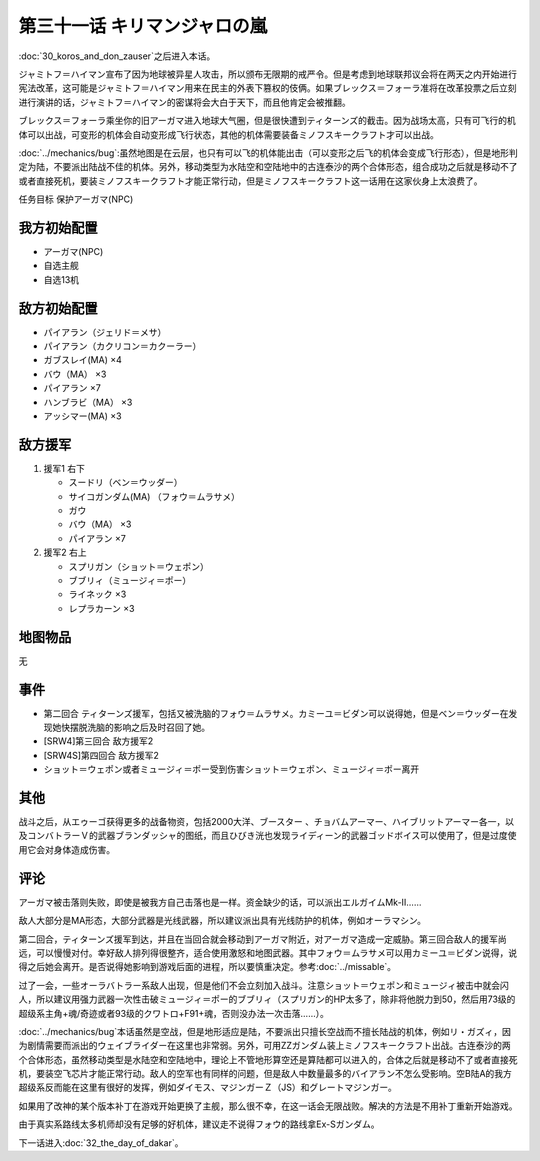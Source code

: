 第三十一话 キリマンジャロの嵐
=================================================

:doc:`30_koros_and_don_zauser`\ 之后进入本话。

ジャミトフ＝ハイマン宣布了因为地球被异星人攻击，所以颁布无限期的戒严令。但是考虑到地球联邦议会将在两天之内开始进行宪法改革，这可能是ジャミトフ＝ハイマン用来在民主的外表下篡权的伎俩。如果ブレックス＝フォーラ准将在改革投票之后立刻进行演讲的话，ジャミトフ＝ハイマン的密谋将会大白于天下，而且他肯定会被推翻。

ブレックス＝フォーラ乘坐你的旧アーガマ进入地球大气圈，但是很快遭到ティターンズ的截击。因为战场太高，只有可飞行的机体可以出战，可变形的机体会自动变形成飞行状态，其他的机体需要装备ミノフスキークラフト才可以出战。

:doc:`../mechanics/bug`\ :虽然地图是在云层，也只有可以飞的机体能出击（可以变形之后飞的机体会变成飞行形态），但是地形判定为陆，不要派出陆战不佳的机体。另外，移动类型为水陆空和空陆地中的古连泰沙的两个合体形态，组合成功之后就是移动不了或者直接死机，要装ミノフスキークラフト才能正常行动，但是ミノフスキークラフト这一话用在这家伙身上太浪费了。

任务目标	保护アーガマ(NPC)

----------------
我方初始配置
----------------

* アーガマ(NPC)
* 自选主舰
* 自选13机


----------------
敌方初始配置	
----------------

* パイアラン（ジェリド＝メサ）
* パイアラン（カクリコン＝カクーラー）
* ガブスレイ(MA) ×4
* バウ（MA） ×3
* パイアラン ×7
* ハンブラビ（MA） ×3
* アッシマー(MA)  ×3

----------------
敌方援军
----------------
#. 援军1 右下

   * スードリ（ベン＝ウッダー）
   * サイコガンダム(MA) （フォウ＝ムラサメ）
   * ガウ
   * バウ（MA） ×3
   * パイアラン ×7

#. 援军2 右上

   * スプリガン（ショット＝ウェポン）
   * ブブリィ（ミュージィ＝ポー）
   * ライネック ×3
   * レプラカーン ×3

-------------
地图物品
-------------

无

-------------
事件	
-------------

* 第二回合 ティターンズ援军，包括又被洗脑的フォウ＝ムラサメ。カミーユ＝ビダン可以说得她，但是ベン＝ウッダー在发现她快摆脱洗脑的影响之后及时召回了她。
* [SRW4]第三回合 敌方援军2
* [SRW4S]第四回合 敌方援军2
* ショット＝ウェポン或者ミュージィ＝ポー受到伤害ショット＝ウェポン、ミュージィ＝ポー离开

.. rst-class::center
.. flat-table::   
   :class: text-center, align-items-center

   * - :cspan:`1` :doc:`../missable`：是否说得フォウ
   * - .. admonition:: 说得フォウ
          :class: attention

          フォウ 1/2

          リムル 2/4

          ライネック 2/5

     - .. admonition:: 不说得フォウ
          :class: attention

          ロザミィ 1/6

          Ex-Sガンダム 3/4

-------------
其他
-------------

战斗之后，从エゥーゴ获得更多的战备物资，包括2000大洋、ブースター 、チョバムアーマー、ハイブリットアーマー各一，以及コンバトラーＶ的武器ブランダッシャ的图纸，而且ひびき洸也发现ライディーン的武器ゴッドボイス可以使用了，但是过度使用它会对身体造成伤害。

-------------
评论	
-------------

アーガマ被击落则失败，即使是被我方自己击落也是一样。资金缺少的话，可以派出エルガイムMk-II……

敌人大部分是MA形态，大部分武器是光线武器，所以建议派出具有光线防护的机体，例如オーラマシン。

第二回合，ティターンズ援军到达，并且在当回合就会移动到アーガマ附近，对アーガマ造成一定威胁。第三回合敌人的援军尚远，可以慢慢对付。幸好敌人排列得很整齐，适合使用激怒和地图武器。其中フォウ＝ムラサメ可以用カミーユ＝ビダン说得，说得之后她会离开。是否说得她影响到游戏后面的进程，所以要慎重决定。参考\ :doc:`../missable`\ 。

过了一会，一些オーラバトラー系敌人出现，但是他们不会立刻加入战斗。注意ショット＝ウェポン和ミュージィ被击中就会闪人，所以建议用强力武器一次性击破ミュージィ＝ポー的ブブリィ（スプリガン的HP太多了，除非将他脱力到50，然后用73级的超级系主角+魂/奇迹或者93级的クワトロ+F91+魂，否则没办法一次击落……）。

:doc:`../mechanics/bug`\ 本话虽然是空战，但是地形适应是陆，不要派出只擅长空战而不擅长陆战的机体，例如リ・ガズィ，因为剧情需要而派出的ウェイブライダー在这里也非常弱。另外，可用ZZガンダム装上ミノフスキークラフト出战。古连泰沙的两个合体形态，虽然移动类型是水陆空和空陆地中，理论上不管地形算空还是算陆都可以进入的，合体之后就是移动不了或者直接死机，要装空飞芯片才能正常行动。敌人的空军也有同样的问题，但是敌人中数量最多的バイアラン不怎么受影响。空B陆A的我方超级系反而能在这里有很好的发挥，例如ダイモス、マジンガーＺ（JS）和グレートマジンガー。


如果用了改神的某个版本补丁在游戏开始更换了主舰，那么很不幸，在这一话会无限战败。解决的方法是不用补丁重新开始游戏。

由于真实系路线太多机师却没有足够的好机体，建议走不说得フォウ的路线拿Ex-Sガンダム。

下一话进入\ :doc:`32_the_day_of_dakar`\ 。



